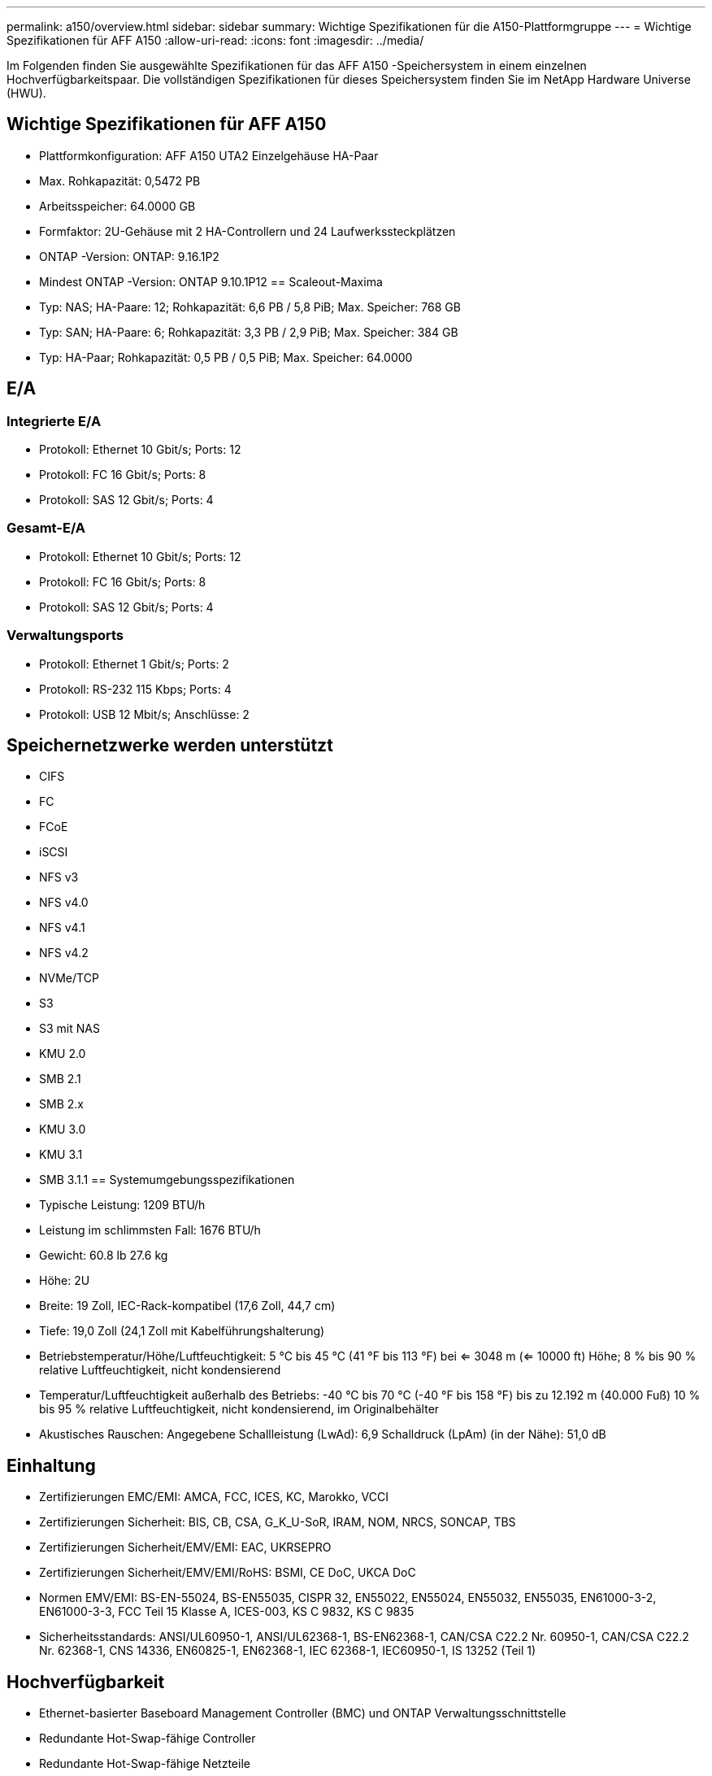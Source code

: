 ---
permalink: a150/overview.html 
sidebar: sidebar 
summary: Wichtige Spezifikationen für die A150-Plattformgruppe 
---
= Wichtige Spezifikationen für AFF A150
:allow-uri-read: 
:icons: font
:imagesdir: ../media/


[role="lead"]
Im Folgenden finden Sie ausgewählte Spezifikationen für das AFF A150 -Speichersystem in einem einzelnen Hochverfügbarkeitspaar.  Die vollständigen Spezifikationen für dieses Speichersystem finden Sie im NetApp Hardware Universe (HWU).



== Wichtige Spezifikationen für AFF A150

* Plattformkonfiguration: AFF A150 UTA2 Einzelgehäuse HA-Paar
* Max. Rohkapazität: 0,5472 PB
* Arbeitsspeicher: 64.0000 GB
* Formfaktor: 2U-Gehäuse mit 2 HA-Controllern und 24 Laufwerkssteckplätzen
* ONTAP -Version: ONTAP: 9.16.1P2
* Mindest ONTAP -Version: ONTAP 9.10.1P12 == Scaleout-Maxima
* Typ: NAS; HA-Paare: 12; Rohkapazität: 6,6 PB / 5,8 PiB; Max. Speicher: 768 GB
* Typ: SAN; HA-Paare: 6; Rohkapazität: 3,3 PB / 2,9 PiB; Max. Speicher: 384 GB
* Typ: HA-Paar; Rohkapazität: 0,5 PB / 0,5 PiB; Max. Speicher: 64.0000




== E/A



=== Integrierte E/A

* Protokoll: Ethernet 10 Gbit/s; Ports: 12
* Protokoll: FC 16 Gbit/s; Ports: 8
* Protokoll: SAS 12 Gbit/s; Ports: 4




=== Gesamt-E/A

* Protokoll: Ethernet 10 Gbit/s; Ports: 12
* Protokoll: FC 16 Gbit/s; Ports: 8
* Protokoll: SAS 12 Gbit/s; Ports: 4




=== Verwaltungsports

* Protokoll: Ethernet 1 Gbit/s; Ports: 2
* Protokoll: RS-232 115 Kbps; Ports: 4
* Protokoll: USB 12 Mbit/s; Anschlüsse: 2




== Speichernetzwerke werden unterstützt

* CIFS
* FC
* FCoE
* iSCSI
* NFS v3
* NFS v4.0
* NFS v4.1
* NFS v4.2
* NVMe/TCP
* S3
* S3 mit NAS
* KMU 2.0
* SMB 2.1
* SMB 2.x
* KMU 3.0
* KMU 3.1
* SMB 3.1.1 == Systemumgebungsspezifikationen
* Typische Leistung: 1209 BTU/h
* Leistung im schlimmsten Fall: 1676 BTU/h
* Gewicht: 60.8 lb 27.6 kg
* Höhe: 2U
* Breite: 19 Zoll, IEC-Rack-kompatibel (17,6 Zoll, 44,7 cm)
* Tiefe: 19,0 Zoll (24,1 Zoll mit Kabelführungshalterung)
* Betriebstemperatur/Höhe/Luftfeuchtigkeit: 5 °C bis 45 °C (41 °F bis 113 °F) bei <= 3048 m (<= 10000 ft) Höhe; 8 % bis 90 % relative Luftfeuchtigkeit, nicht kondensierend
* Temperatur/Luftfeuchtigkeit außerhalb des Betriebs: -40 °C bis 70 °C (-40 °F bis 158 °F) bis zu 12.192 m (40.000 Fuß) 10 % bis 95 % relative Luftfeuchtigkeit, nicht kondensierend, im Originalbehälter
* Akustisches Rauschen: Angegebene Schallleistung (LwAd): 6,9 Schalldruck (LpAm) (in der Nähe): 51,0 dB




== Einhaltung

* Zertifizierungen EMC/EMI: AMCA, FCC, ICES, KC, Marokko, VCCI
* Zertifizierungen Sicherheit: BIS, CB, CSA, G_K_U-SoR, IRAM, NOM, NRCS, SONCAP, TBS
* Zertifizierungen Sicherheit/EMV/EMI: EAC, UKRSEPRO
* Zertifizierungen Sicherheit/EMV/EMI/RoHS: BSMI, CE DoC, UKCA DoC
* Normen EMV/EMI: BS-EN-55024, BS-EN55035, CISPR 32, EN55022, EN55024, EN55032, EN55035, EN61000-3-2, EN61000-3-3, FCC Teil 15 Klasse A, ICES-003, KS C 9832, KS C 9835
* Sicherheitsstandards: ANSI/UL60950-1, ANSI/UL62368-1, BS-EN62368-1, CAN/CSA C22.2 Nr. 60950-1, CAN/CSA C22.2 Nr. 62368-1, CNS 14336, EN60825-1, EN62368-1, IEC 62368-1, IEC60950-1, IS 13252 (Teil 1)




== Hochverfügbarkeit

* Ethernet-basierter Baseboard Management Controller (BMC) und ONTAP Verwaltungsschnittstelle
* Redundante Hot-Swap-fähige Controller
* Redundante Hot-Swap-fähige Netzteile
* SAS-In-Band-Verwaltung über SAS-Verbindungen

